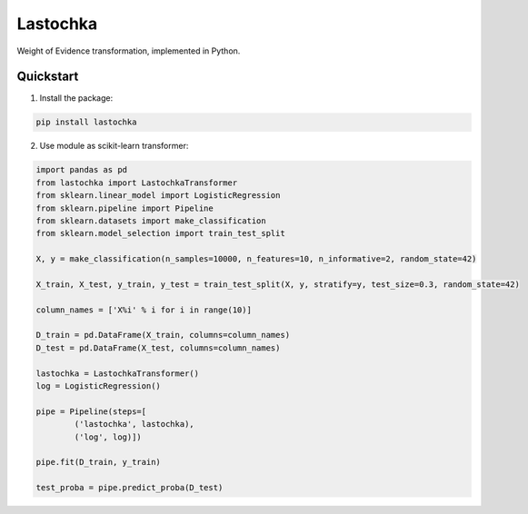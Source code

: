 Lastochka
#########

.. image:: https://travis-ci.org/sberbank-ai/lastochka.svg?branch=master
    :target: https://travis-ci.org/sberbank-ai/lastochka

.. image:: https://codecov.io/gh/sberbank-ai/lastochka/branch/master/graph/badge.svg
    :target: https://codecov.io/gh/sberbank-ai/lastochka

.. image:: https://badge.fury.io/py/lastochka.svg
    :target: https://badge.fury.io/py/lastochka

Weight of Evidence transformation, implemented in Python. 

Quickstart
----------

1. Install the package:

.. code-block:: bash

    pip install lastochka


2. Use module as scikit-learn transformer:

.. code-block:: python

    import pandas as pd
    from lastochka import LastochkaTransformer
    from sklearn.linear_model import LogisticRegression
    from sklearn.pipeline import Pipeline
    from sklearn.datasets import make_classification
    from sklearn.model_selection import train_test_split

    X, y = make_classification(n_samples=10000, n_features=10, n_informative=2, random_state=42)

    X_train, X_test, y_train, y_test = train_test_split(X, y, stratify=y, test_size=0.3, random_state=42)

    column_names = ['X%i' % i for i in range(10)]

    D_train = pd.DataFrame(X_train, columns=column_names)
    D_test = pd.DataFrame(X_test, columns=column_names)

    lastochka = LastochkaTransformer()
    log = LogisticRegression()

    pipe = Pipeline(steps=[
            ('lastochka', lastochka),
            ('log', log)])

    pipe.fit(D_train, y_train)

    test_proba = pipe.predict_proba(D_test)

